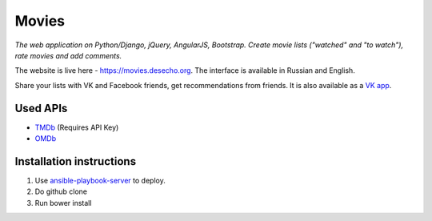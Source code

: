 Movies
==============

|Build Status| |Codacy Badge| |Requirements Status| |Codecov|

*The web application on Python/Django, jQuery, AngularJS, Bootstrap. Create movie lists ("watched" and "to watch"), rate movies and add comments.*

The website is live here - https://movies.desecho.org.
The interface is available in Russian and English.

Share your lists with VK and Facebook friends, get recommendations from friends. It is also available as a  `VK app <http://vk.com/app3504693_2912142>`_.

Used APIs
--------------
* TMDb_ (Requires API Key)
* OMDb_

Installation instructions
----------------------------

1. Use ansible-playbook-server_ to deploy.
2. Do github clone
3. Run bower install


.. |Requirements Status| image:: https://requires.io/github/desecho/movies/requirements.svg?branch=master
   :target: https://requires.io/github/desecho/movies/requirements/?branch=master

.. |Codecov| image:: https://codecov.io/gh/desecho/movies/branch/master/graph/badge.svg
   :target: https://codecov.io/gh/desecho/movies

.. |Build Status| image:: https://travis-ci.org/desecho/movies.svg?branch=master
   :target: https://travis-ci.org/desecho/movies

.. |Codacy Badge| image:: https://api.codacy.com/project/badge/Grade/3402f63f3b2f4f88ad7c2f3353444bc3
   :target: https://www.codacy.com/app/desecho/movies?utm_source=github.com&utm_medium=referral&utm_content=desecho/movies&utm_campaign=badger

.. _TMDb: https://www.djangoproject.com
.. _OMDb: http://www.omdbapi.com/
.. _ansible-playbook-server: https://github.com/desecho/ansible-playbook-server
